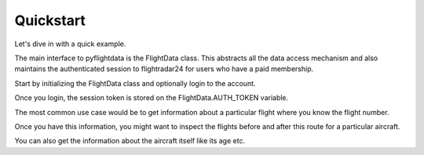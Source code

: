 Quickstart
==========

Let's dive in with a quick example.

The main interface to pyflightdata is the FlightData class. This abstracts all the data access mechanism and also maintains the 
authenticated session to flightradar24 for users who have a paid membership.

Start by initializing the FlightData class and optionally login to the account.

.. code-block :: python
    :linenos:

    from pyflightdata import FlightData

    f=FlightData()
    f.login(foo@bar.com,foobar)

Once you login, the session token is stored on the FlightData.AUTH_TOKEN variable.

The most common use case would be to get information about a particular flight where you know the flight number.

.. code-block :: python
    :linenos:

    # get the last 5 flights for AI101
    f.get_history_by_flight_number('AI101')[-5:]

Once you have this information, you might want to inspect the flights before and after this route for a particular aircraft.

.. code-block :: python
    :linenos:

    # get the last 5 flights for the aircraft VT-ANL
    # this is an Air India aircraft
    api.get_history_by_tail_number('VT-ANL')[-5:]

You can also get the information about the aircraft itself like its age etc.

.. code-block :: python
    :linenos:

    # get the information for a particular aircraft using tail number
    api.get_info_by_tail_number('VT-ANL')